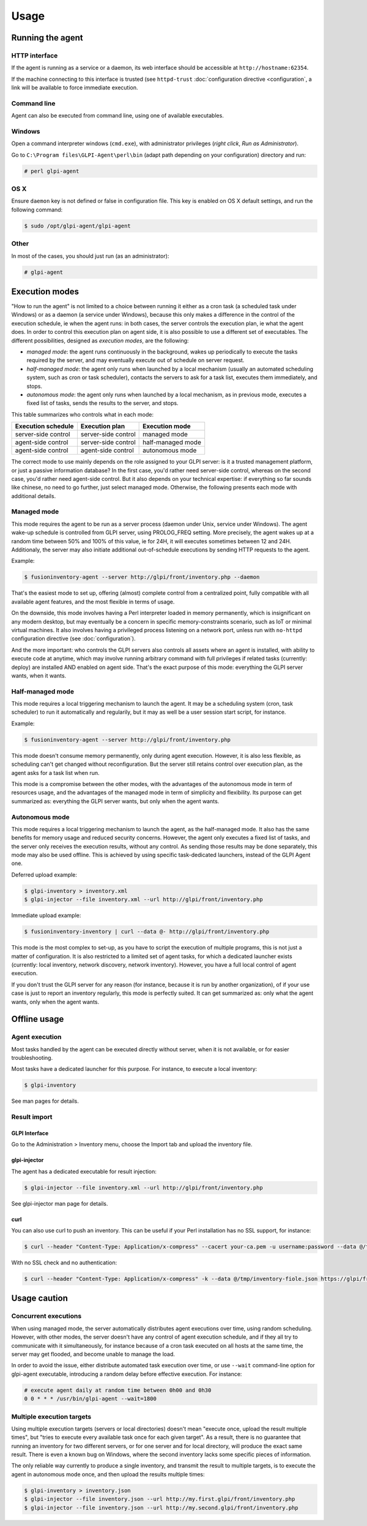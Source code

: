 Usage
=====

Running the agent
-----------------

HTTP interface
^^^^^^^^^^^^^^

If the agent is running as a service or a daemon, its web interface should
be accessible at ``http://hostname:62354``.

If the machine connecting to this interface is trusted (see ``httpd-trust``
:doc:`configuration directive <configuration`, a link will be available to force immediate execution.

Command line
^^^^^^^^^^^^

Agent can also be executed from command line, using one of available executables.

Windows
^^^^^^^

Open a command interpreter windows (``cmd.exe``), with administrator privileges
(*right click*, *Run as Administrator*).

Go to ``C:\Program files\GLPI-Agent\perl\bin`` (adapt path depending on your configuration) directory and run:

.. code-block:: doscon

    # perl glpi-agent

OS X
^^^^

Ensure ``daemon`` key is not defined or false in configuration file. This key is enabled on OS X default settings, and run the following command:

.. code-block:: shell

    $ sudo /opt/glpi-agent/glpi-agent

Other
^^^^^

In most of the cases, you should just run (as an administrator):

.. code-block:: shell

    # glpi-agent

Execution modes
---------------

"How to run the agent" is not limited to a choice between running it either as
a cron task (a scheduled task under Windows) or as a daemon (a service under
Windows), because this only makes a difference in the control of the execution
schedule, ie when the agent runs: in both cases, the server controls the
execution plan, ie what the agent does. In order to control this execution plan
on agent side, it is also possible to use a different set of executables. The
different possibilities, designed as *execution modes*, are the following:

* *managed mode*: the agent runs continuously in the background, wakes up
  periodically to execute the tasks required by the server, and may eventually
  execute out of schedule on server request.

* *half-managed mode*: the agent only runs when launched by a local mechanism
  (usually an automated scheduling system, such as cron or task scheduler),
  contacts the servers to ask for a task list, executes them immediately,
  and stops.

* *autonomous mode*: the agent only runs when launched by a local mechanism, as
  in previous mode, executes a fixed list of tasks, sends the results to the
  server, and stops.

This table summarizes who controls what in each mode:

=================== =================== =================
Execution schedule  Execution plan      Execution mode
=================== =================== =================
server-side control server-side control managed mode
agent-side control  server-side control half-managed mode
agent-side control  agent-side control  autonomous mode
=================== =================== =================

The correct mode to use mainly depends on the role assigned to your GLPI server:
is it a trusted management platform, or just a passive information database?
In the first case, you'd rather need server-side control, whereas on the second
case, you'd rather need agent-side control. But it also depends on your
technical expertise: if everything so far sounds like chinese, no need to go
further, just select managed mode. Otherwise, the following presents each mode
with additional details.

Managed mode
^^^^^^^^^^^^

This mode requires the agent to be run as a server process (daemon under Unix,
service under Windows). The agent wake-up schedule is controlled from GLPI
server, using PROLOG_FREQ setting. More precisely, the agent wakes up at a
random time between 50% and 100% of this value, ie for 24H, it will executes
sometimes between 12 and 24H. Additionaly, the server may also initiate
additional out-of-schedule executions by sending HTTP requests to the agent.

Example:

.. code-block:: shell

    $ fusioninventory-agent --server http://glpi/front/inventory.php --daemon

That's the easiest mode to set up, offering (almost) complete control from a
centralized point, fully compatible with all available agent features, and the
most flexible in terms of usage.

On the downside, this mode involves having a Perl interpreter loaded in memory
permanently, which is insignificant on any modern desktop, but may eventually
be a concern in specific memory-constraints scenario, such as IoT or minimal
virtual machines. It also involves having a privileged process listening on a
network port, unless run with ``no-httpd`` configuration directive (see :doc:`configuration`).

And the more important: who controls the GLPI servers also controls all assets
where an agent is installed, with ability to execute code at anytime, which may
involve running arbitrary command with full privileges if related tasks
(currently: deploy) are installed AND enabled on agent side. That's the exact
purpose of this mode: everything the GLPI server wants, when it wants.

Half-managed mode
^^^^^^^^^^^^^^^^^

This mode requires a local triggering mechanism to launch the agent. It may be
a scheduling system (cron, task scheduler) to run it automatically and
regularily, but it may as well be a user session start script, for instance.

Example:

.. code-block:: shell

    $ fusioninventory-agent --server http://glpi/front/inventory.php

This mode doesn't consume memory permanently, only during agent execution.
However, it is also less flexible, as scheduling can't get changed without
reconfiguration. But the server still retains control over execution plan, as
the agent asks for a task list when run.

This mode is a compromise between the other modes, with the advantages of the
autonomous mode in term of resources usage, and the advantages of the managed
mode in term of simplicity and flexibility. Its purpose can get summarized as:
everything the GLPI server wants, but only when the agent wants.

Autonomous mode
^^^^^^^^^^^^^^^

This mode requires a local triggering mechanism to launch the agent, as the
half-managed mode. It also has the same benefits for memory usage and reduced
security concerns. However, the agent only executes a fixed list of tasks, and
the server only receives the execution results, without any control. As sending
those results may be done separately, this mode may also be used offline. This
is achieved by using specific task-dedicated launchers, instead of the
GLPI Agent one.

Deferred upload example:

.. code-block:: shell

    $ glpi-inventory > inventory.xml
    $ glpi-injector --file inventory.xml --url http://glpi/front/inventory.php

Immediate upload example:

.. code-block:: shell

    $ fusioninventory-inventory | curl --data @- http://glpi/front/inventory.php

This mode is the most complex to set-up, as you have to script the execution of
multiple programs, this is not just a matter of configuration. It is also
restricted to a limited set of agent tasks, for which a dedicated launcher
exists (currently: local inventory, network discovery, network inventory).
However, you have a full local control of agent execution.

If you don't trust the GLPI server for any reason (for instance,
because it is run by another organization), of if your use case is just to
report an inventory regularly, this mode is perfectly suited. It can get
summarized as: only what the agent wants, only when the agent wants.

Offline usage
-------------

Agent execution
^^^^^^^^^^^^^^^

Most tasks handled by the agent can be executed directly without server, when
it is not available, or for easier troubleshooting.

Most tasks have a dedicated launcher for this purpose. For instance, to execute
a local inventory:

.. code-block:: shell

    $ glpi-inventory

See man pages for details.

Result import
^^^^^^^^^^^^^

GLPI Interface
****************

Go to the Administration > Inventory menu, choose the Import tab and upload the inventory file.

glpi-injector
*************

The agent has a dedicated executable for result injection:

.. code-block:: shell

    $ glpi-injector --file inventory.xml --url http://glpi/front/inventory.php

See glpi-injector man page for details.

curl
****

You can also use curl to push an inventory. This can be useful if your Perl
installation has no SSL support, for instance:

.. code-block:: shell

    $ curl --header "Content-Type: Application/x-compress" --cacert your-ca.pem -u username:password --data @/tmp/inventory-file.json https://glpi/front/inventory.php

With no SSL check and no authentication:

.. code-block:: shell

    $ curl --header "Content-Type: Application/x-compress" -k --data @/tmp/inventory-fiole.json https://glpi/front/inventory.php

Usage caution
-------------

Concurrent executions
^^^^^^^^^^^^^^^^^^^^^

When using managed mode, the server automatically distributes agent executions
over time, using random scheduling. However, with other modes, the server
doesn't have any control of agent execution schedule, and if they all try to
communicate with it simultaneously, for instance because of a cron task
executed on all hosts at the same time, the server may get flooded, and become unable
to manage the load.

In order to avoid the issue, either distribute automated task execution over
time, or use ``--wait`` command-line option for glpi-agent executable,
introducing a random delay before effective execution. For instance:

.. code-block:: shell

    # execute agent daily at random time between 0h00 and 0h30
    0 0 * * * /usr/bin/glpi-agent --wait=1800

.. _multiple-execution-targets:

Multiple execution targets
^^^^^^^^^^^^^^^^^^^^^^^^^^^

Using multiple execution targets (servers or local directories) doesn't mean
"execute once, upload the result multiple times", but "tries to execute every
available task once for each given target". As a result, there is no guarantee
that running an inventory for two different servers, or for one server and for
local directory, will produce the exact same result. There is even a known bug
on Windows, where the second inventory lacks some specific pieces of
information.

The only reliable way currently to produce a single inventory, and transmit the
result to multiple targets, is to execute the agent in autonomous mode once,
and then upload the results multiple times:

.. code-block:: shell

    $ glpi-inventory > inventory.json
    $ glpi-injector --file inventory.json --url http://my.first.glpi/front/inventory.php
    $ glpi-injector --file inventory.json --url http://my.second.glpi/front/inventory.php